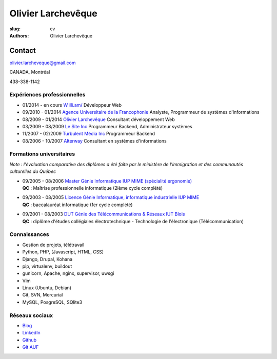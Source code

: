 Olivier Larchevêque
###################

:slug: cv
:authors: Olivier Larchevêque

Contact
-------

`olivier.larcheveque@gmail.com <mailto:olivier.larcheveque@gmail.com>`_

CANADA, Montréal

438-338-1142


Expériences professionnelles
============================

* 01/2014 - en cours `W.illi.am/ <http://w.illi.am/>`_ Développeur Web

* 09/2010 - 01/2014 `Agence Universitaire de la Francophonie <http://auf.org/>`_ Analyste, Programmeur de systèmes d'informations

* 08/2009 - 01/2014 `Olivier Larchevêque <http://olarcheveque.github.io/>`_ Consultant développement Web

* 03/2009 - 08/2009 `Le Site Inc <http://lesite.ca/>`_ Programmeur Backend, Administrateur systèmes

* 11/2007 - 02/2009 `Turbulent Média Inc <http://turbulent.ca/>`_ Programmeur Backend

* 08/2006 - 10/2007 `Alterway <http://alterway.fr/>`_ Consultant en systèmes d'informations



Formations universitaires
=========================

*Note : l'évaluation comparative des diplômes a été faîte par le ministère de l'immigration et des communautés culturelles du Québec*

* | 09/2005 - 08/2006 `Master Génie Informatique IUP MIME (spécialité ergonomie) <http://ensim.univ-lemans.fr/fr/formation/specialite_info.html>`_
  | **QC** : Maîtrise professionnelle informatique (2ième cycle complété)


* |  09/2003 - 08/2005 `Licence Génie Informatique, informatique industrielle IUP MIME <http://ensim.univ-lemans.fr/fr/formation/specialite_info.html>`_
  |  **QC** : baccalauréat informatique (1er cycle complété)


* |  09/2001 - 08/2003 `DUT Génie des Télécommunications & Réseaux IUT Blois <http://iut-blois.univ-tours.fr/formations/reseaux-et-telecommunications-92463.kjsp>`_
  |  **QC** : diplôme d'études collégiales électrotechnique - Technologie de l'électronique (Télécommunication)


Connaissances
=============

* Gestion de projets, télétravail

* Python, PHP, (Javascript, HTML, CSS)

* Django, Drupal, Kohana

* pip, virtualenv, buildout
  
* gunicorn, Apache, nginx, supervisor, uwsgi

* Vim

* Linux (Ubuntu, Debian)

* Git, SVN, Mercurial

* MySQL, PosgreSQL, SQlite3


Réseaux sociaux
===============

* `Blog <http://olarcheveque.github.io>`_

* `LinkedIn <http://www.linkedin.com/pub/olivier-larchev%C3%AAque/b/a26/273>`_

* `Github <https://github.com/olarcheveque>`_

* `Git AUF  <http://git.auf.org>`_
